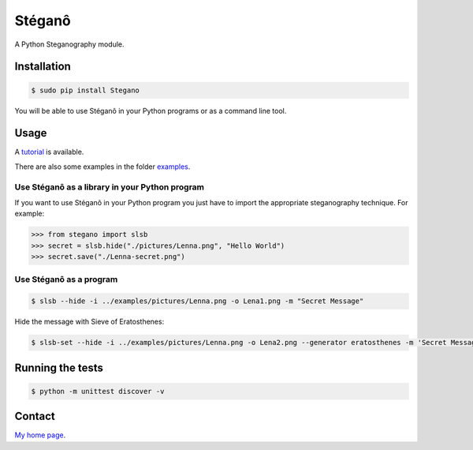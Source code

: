 Stéganô
=======

.. image:: https://api.travis-ci.org/cedricbonhomme/Stegano.svg?branch=master
    :target: https://travis-ci.org/cedricbonhomme/Stegano

A Python Steganography module.


Installation
------------

.. code:: bash

    $ sudo pip install Stegano

You will be able to use Stéganô in your Python programs or as a command line
tool.


Usage
-----

A `tutorial <https://stegano.readthedocs.org>`_ is available.

There are also some examples in the folder `examples <examples>`_.

Use Stéganô as a library in your Python program
'''''''''''''''''''''''''''''''''''''''''''''''

If you want to use Stéganô in your Python program you just have to import the
appropriate steganography technique. For example:

.. code:: python

    >>> from stegano import slsb
    >>> secret = slsb.hide("./pictures/Lenna.png", "Hello World")
    >>> secret.save("./Lenna-secret.png")


Use Stéganô as a program
''''''''''''''''''''''''

.. code:: bash

    $ slsb --hide -i ../examples/pictures/Lenna.png -o Lena1.png -m "Secret Message"

Hide the message  with Sieve of Eratosthenes:

.. code:: bash

    $ slsb-set --hide -i ../examples/pictures/Lenna.png -o Lena2.png --generator eratosthenes -m 'Secret Message'


Running the tests
-----------------

.. code:: bash

    $ python -m unittest discover -v


Contact
-------

`My home page <https://www.cedricbonhomme.org>`_.
